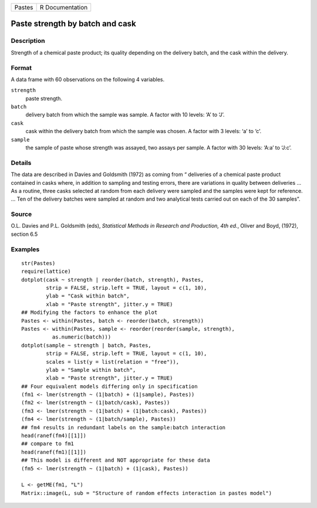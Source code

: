 +--------+-----------------+
| Pastes | R Documentation |
+--------+-----------------+

Paste strength by batch and cask
--------------------------------

Description
~~~~~~~~~~~

Strength of a chemical paste product; its quality depending on the
delivery batch, and the cask within the delivery.

Format
~~~~~~

A data frame with 60 observations on the following 4 variables.

``strength``
    paste strength.

``batch``
    delivery batch from which the sample was sample. A factor with 10
    levels: ‘A’ to ‘J’.

``cask``
    cask within the delivery batch from which the sample was chosen. A
    factor with 3 levels: ‘a’ to ‘c’.

``sample``
    the sample of paste whose strength was assayed, two assays per
    sample. A factor with 30 levels: ‘A:a’ to ‘J:c’.

Details
~~~~~~~

The data are described in Davies and Goldsmith (1972) as coming from “
deliveries of a chemical paste product contained in casks where, in
addition to sampling and testing errors, there are variations in quality
between deliveries ... As a routine, three casks selected at random from
each delivery were sampled and the samples were kept for reference. ...
Ten of the delivery batches were sampled at random and two analytical
tests carried out on each of the 30 samples”.

Source
~~~~~~

O.L. Davies and P.L. Goldsmith (eds), *Statistical Methods in Research
and Production, 4th ed.*, Oliver and Boyd, (1972), section 6.5

Examples
~~~~~~~~

::

    str(Pastes)
    require(lattice)
    dotplot(cask ~ strength | reorder(batch, strength), Pastes,
            strip = FALSE, strip.left = TRUE, layout = c(1, 10),
            ylab = "Cask within batch",
            xlab = "Paste strength", jitter.y = TRUE)
    ## Modifying the factors to enhance the plot
    Pastes <- within(Pastes, batch <- reorder(batch, strength))
    Pastes <- within(Pastes, sample <- reorder(reorder(sample, strength),
              as.numeric(batch)))
    dotplot(sample ~ strength | batch, Pastes,
            strip = FALSE, strip.left = TRUE, layout = c(1, 10),
            scales = list(y = list(relation = "free")),
            ylab = "Sample within batch",
            xlab = "Paste strength", jitter.y = TRUE)
    ## Four equivalent models differing only in specification
    (fm1 <- lmer(strength ~ (1|batch) + (1|sample), Pastes))
    (fm2 <- lmer(strength ~ (1|batch/cask), Pastes))
    (fm3 <- lmer(strength ~ (1|batch) + (1|batch:cask), Pastes))
    (fm4 <- lmer(strength ~ (1|batch/sample), Pastes))
    ## fm4 results in redundant labels on the sample:batch interaction
    head(ranef(fm4)[[1]])
    ## compare to fm1
    head(ranef(fm1)[[1]])
    ## This model is different and NOT appropriate for these data
    (fm5 <- lmer(strength ~ (1|batch) + (1|cask), Pastes))

    L <- getME(fm1, "L")
    Matrix::image(L, sub = "Structure of random effects interaction in pastes model")
